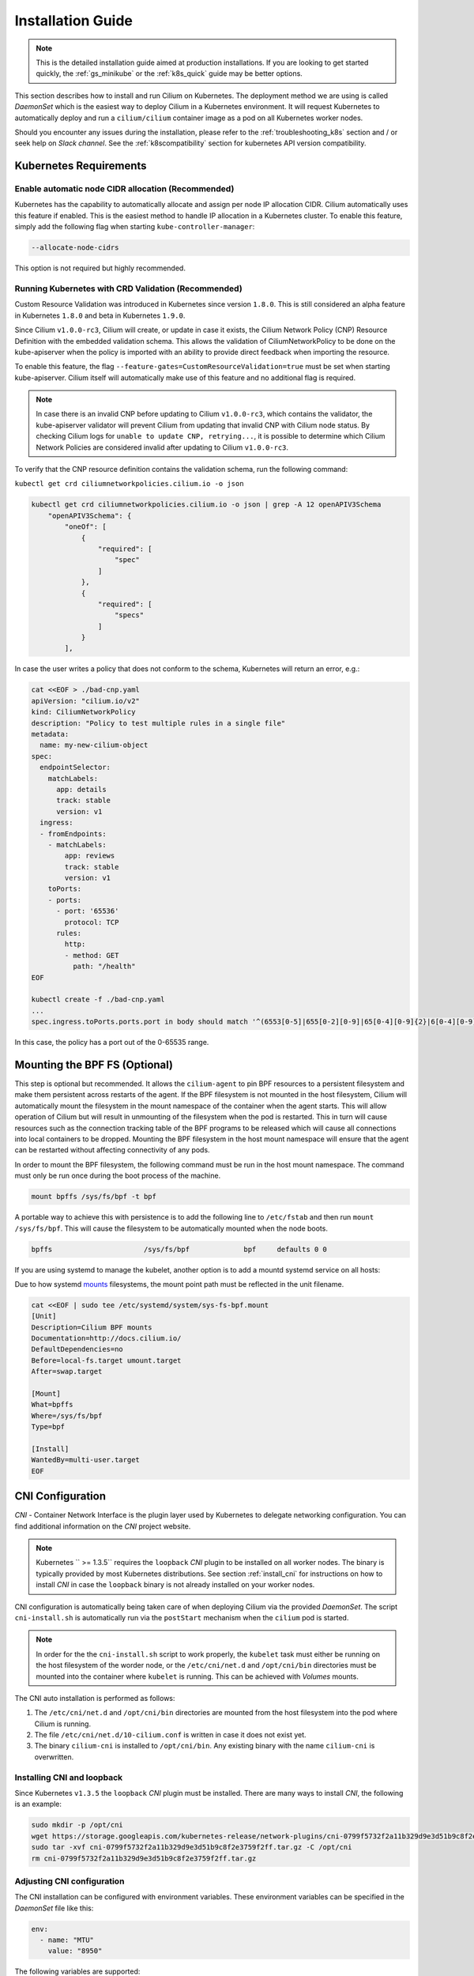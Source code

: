 .. _admin_install_daemonset:

******************
Installation Guide
******************

.. note:: This is the detailed installation guide aimed at production
          installations. If you are looking to get started quickly, the
          :ref:`gs_minikube` or the :ref:`k8s_quick` guide may be better
          options.

This section describes how to install and run Cilium on Kubernetes. The
deployment method we are using is called `DaemonSet` which is the easiest way to
deploy Cilium in a Kubernetes environment. It will request Kubernetes to
automatically deploy and run a ``cilium/cilium`` container image as a pod on
all Kubernetes worker nodes.

Should you encounter any issues during the installation, please refer to the
:ref:`troubleshooting_k8s` section and / or seek help on `Slack channel`.  See
the :ref:`k8scompatibility` section for kubernetes API version compatibility.

Kubernetes Requirements
=======================

Enable automatic node CIDR allocation (Recommended)
---------------------------------------------------

Kubernetes has the capability to automatically allocate and assign per node IP
allocation CIDR. Cilium automatically uses this feature if enabled. This is the
easiest method to handle IP allocation in a Kubernetes cluster. To enable this
feature, simply add the following flag when starting
``kube-controller-manager``:

.. code:: bash

        --allocate-node-cidrs

This option is not required but highly recommended.

Running Kubernetes with CRD Validation (Recommended)
----------------------------------------------------

Custom Resource Validation was introduced in Kubernetes since version ``1.8.0``.
This is still considered an alpha feature in Kubernetes ``1.8.0`` and beta in
Kubernetes ``1.9.0``.

Since Cilium ``v1.0.0-rc3``, Cilium will create, or update in case it exists,
the Cilium Network Policy (CNP) Resource Definition with the embedded
validation schema. This allows the validation of CiliumNetworkPolicy to be done
on the kube-apiserver when the policy is imported with an ability to provide
direct feedback when importing the resource.

To enable this feature, the flag ``--feature-gates=CustomResourceValidation=true``
must be set when starting kube-apiserver. Cilium itself will automatically make
use of this feature and no additional flag is required.

.. note:: In case there is an invalid CNP before updating to Cilium
          ``v1.0.0-rc3``, which contains the validator, the kube-apiserver
          validator will prevent Cilium from updating that invalid CNP with
          Cilium node status. By checking Cilium logs for ``unable to update
          CNP, retrying...``, it is possible to determine which Cilium Network
          Policies are considered invalid after updating to Cilium
          ``v1.0.0-rc3``.

To verify that the CNP resource definition contains the validation schema, run
the following command:

``kubectl get crd ciliumnetworkpolicies.cilium.io -o json``

.. code:: bash

	kubectl get crd ciliumnetworkpolicies.cilium.io -o json | grep -A 12 openAPIV3Schema
            "openAPIV3Schema": {
                "oneOf": [
                    {
                        "required": [
                            "spec"
                        ]
                    },
                    {
                        "required": [
                            "specs"
                        ]
                    }
                ],

In case the user writes a policy that does not conform to the schema, Kubernetes
will return an error, e.g.:

.. code:: bash

	cat <<EOF > ./bad-cnp.yaml
	apiVersion: "cilium.io/v2"
	kind: CiliumNetworkPolicy
	description: "Policy to test multiple rules in a single file"
	metadata:
	  name: my-new-cilium-object
	spec:
	  endpointSelector:
	    matchLabels:
	      app: details
	      track: stable
	      version: v1
	  ingress:
	  - fromEndpoints:
	    - matchLabels:
	        app: reviews
	        track: stable
	        version: v1
	    toPorts:
	    - ports:
	      - port: '65536'
	        protocol: TCP
	      rules:
	        http:
	        - method: GET
	          path: "/health"
	EOF

	kubectl create -f ./bad-cnp.yaml
	...
	spec.ingress.toPorts.ports.port in body should match '^(6553[0-5]|655[0-2][0-9]|65[0-4][0-9]{2}|6[0-4][0-9]{3}|[1-5][0-9]{4}|[0-9]{1,4})$'


In this case, the policy has a port out of the 0-65535 range.

.. _admin_mount_bpffs:

Mounting the BPF FS (Optional)
==============================

This step is optional but recommended. It allows the ``cilium-agent`` to pin
BPF resources to a persistent filesystem and make them persistent across
restarts of the agent. If the BPF filesystem is not mounted in the host
filesystem, Cilium will automatically mount the filesystem in the mount
namespace of the container when the agent starts. This will allow operation of
Cilium but will result in unmounting of the filesystem when the pod is
restarted. This in turn will cause resources such as the connection tracking
table of the BPF programs to be released which will cause all connections into
local containers to be dropped. Mounting the BPF filesystem in the host mount
namespace will ensure that the agent can be restarted without affecting
connectivity of any pods.

In order to mount the BPF filesystem, the following command must be run in the
host mount namespace. The command must only be run once during the boot process
of the machine.

.. code:: bash

	mount bpffs /sys/fs/bpf -t bpf

A portable way to achieve this with persistence is to add the following line to
``/etc/fstab`` and then run ``mount /sys/fs/bpf``. This will cause the
filesystem to be automatically mounted when the node boots.

.. code:: bash

     bpffs			/sys/fs/bpf		bpf	defaults 0 0

If you are using systemd to manage the kubelet, another option is to add a
mountd systemd service on all hosts:

Due to how systemd `mounts
<https://unix.stackexchange.com/questions/283442/systemd-mount-fails-where-setting-doesnt-match-unit-name>`__
filesystems, the mount point path must be reflected in the unit filename.

.. code:: bash

        cat <<EOF | sudo tee /etc/systemd/system/sys-fs-bpf.mount
        [Unit]
        Description=Cilium BPF mounts
        Documentation=http://docs.cilium.io/
        DefaultDependencies=no
        Before=local-fs.target umount.target
        After=swap.target

        [Mount]
        What=bpffs
        Where=/sys/fs/bpf
        Type=bpf

        [Install]
        WantedBy=multi-user.target
        EOF


CNI Configuration
=================

`CNI` - Container Network Interface is the plugin layer used by Kubernetes to
delegate networking configuration. You can find additional information on the
`CNI` project website.

.. note:: Kubernetes `` >= 1.3.5`` requires the ``loopback`` `CNI` plugin to be
          installed on all worker nodes. The binary is typically provided by
          most Kubernetes distributions. See section :ref:`install_cni` for
          instructions on how to install `CNI` in case the ``loopback`` binary
          is not already installed on your worker nodes.

CNI configuration is automatically being taken care of when deploying Cilium
via the provided `DaemonSet`. The script ``cni-install.sh`` is automatically run
via the ``postStart`` mechanism when the ``cilium`` pod is started.

.. note:: In order for the the ``cni-install.sh`` script to work properly, the
          ``kubelet`` task must either be running on the host filesystem of the
          worder node, or the ``/etc/cni/net.d`` and ``/opt/cni/bin``
          directories must be mounted into the container where ``kubelet`` is
          running. This can be achieved with `Volumes` mounts.

The CNI auto installation is performed as follows:

1. The ``/etc/cni/net.d`` and ``/opt/cni/bin`` directories are mounted from the
   host filesystem into the pod where Cilium is running.

2. The file ``/etc/cni/net.d/10-cilium.conf`` is written in case it does not
   exist yet.

3. The binary ``cilium-cni`` is installed to ``/opt/cni/bin``. Any existing
   binary with the name ``cilium-cni`` is overwritten.

.. _install_cni:

Installing CNI and loopback
---------------------------

Since Kubernetes ``v1.3.5`` the ``loopback`` `CNI` plugin must be installed.
There are many ways to install `CNI`, the following is an example:

.. code:: bash

    sudo mkdir -p /opt/cni
    wget https://storage.googleapis.com/kubernetes-release/network-plugins/cni-0799f5732f2a11b329d9e3d51b9c8f2e3759f2ff.tar.gz
    sudo tar -xvf cni-0799f5732f2a11b329d9e3d51b9c8f2e3759f2ff.tar.gz -C /opt/cni
    rm cni-0799f5732f2a11b329d9e3d51b9c8f2e3759f2ff.tar.gz

Adjusting CNI configuration
---------------------------

The CNI installation can be configured with environment variables. These
environment variables can be specified in the `DaemonSet` file like this:

.. code:: bash

    env:
      - name: "MTU"
        value: "8950"

The following variables are supported:

+---------------------+--------------------------------------+------------------------+
| Option              | Description                          | Default                |
+---------------------+--------------------------------------+------------------------+
| MTU                 | Pod MTU to be configured             | 1450                   |
+---------------------+--------------------------------------+------------------------+
| HOST_PREFIX         | Path prefix of all host mounts       | /host                  |
+---------------------+--------------------------------------+------------------------+
| CNI_DIR             | Path to mounted CNI directory        | ${HOST_PREFIX}/opt/cni |
+---------------------+--------------------------------------+------------------------+
| CNI_CONF_NAME       | Name of configuration file           | 10-cilium.conf         |
+---------------------+--------------------------------------+------------------------+

If you want to further adjust the CNI configuration you may do so by creating
the CNI configuration ``/etc/cni/net.d/10-cilium.conf`` manually:

.. code:: bash

    sudo mkdir -p /etc/cni/net.d
    sudo sh -c 'echo "{
        "name": "cilium",
        "type": "cilium-cni",
        "mtu": 1450
    }
    " > /etc/cni/net.d/10-cilium.conf'

Cilium will use any existing ``/etc/cni/net.d/10-cilium.conf`` file if it
already exists on a worker node and only creates it if it does not exist yet.

.. _ds_deploy:

Deploying the DaemonSet
=======================

.. parsed-literal::

    $ wget \ |SCM_WEB|\/examples/kubernetes/cilium.yaml
    $ vim cilium.yaml
    [adjust the etcd address]

After configuring the ``cilium`` `ConfigMap` it is time to deploy it using
``kubectl``:

.. code:: bash

    $ kubectl create -f cilium.yaml

Kubernetes will deploy the ``cilium`` `DaemonSet` as a pod in the ``kube-system``
namespace on all worker nodes. This operation is performed in the background.
Run the following command to check the progress of the deployment:

.. code:: bash

    $ kubectl --namespace kube-system get ds
    NAME            DESIRED   CURRENT   READY     NODE-SELECTOR   AGE
    cilium          4         4         4         <none>          2m


As the pods are deployed, the number in the ready column will increase and
eventually reach the desired count.

.. code:: bash

        $ kubectl --namespace kube-system describe ds cilium
        Name:		cilium
        Image(s):	cilium/cilium:stable
        Selector:	io.cilium.admin.daemon-set=cilium,name=cilium
        Node-Selector:	<none>
        Labels:		io.cilium.admin.daemon-set=cilium
                        name=cilium
        Desired Number of Nodes Scheduled: 1
        Current Number of Nodes Scheduled: 1
        Number of Nodes Misscheduled: 0
        Pods Status:	1 Running / 0 Waiting / 0 Succeeded / 0 Failed
        Events:
          FirstSeen	LastSeen	Count	From		SubObjectPath	Type		Reason			Message
          ---------	--------	-----	----		-------------	--------	------			-------
          35s		35s		1	{daemon-set }			Normal		SuccessfulCreate	Created pod: cilium-2xzqm


We can now check the logfile of a particular cilium agent:

.. code:: bash

	$ kubectl --namespace kube-system get pods
        NAME           READY     STATUS    RESTARTS   AGE
        cilium-2xzqm   1/1       Running   0          41m

        $ kubectl --namespace kube-system logs cilium-2xzqm
        INFO      _ _ _
        INFO  ___|_| |_|_ _ _____
        INFO |  _| | | | | |     |
        INFO |___|_|_|_|___|_|_|_|
        INFO Cilium 0.8.90 f022e2f Thu, 27 Apr 2017 23:17:56 -0700 go version go1.7.5 linux/amd64
        INFO clang and kernel versions: OK!
        INFO linking environment: OK!
        [...]


Deploying to selected nodes
---------------------------

To deploy Cilium only to a selected list of worker nodes, you can add a
`NodeSelector` to the ``cilium.yaml`` file like this:

.. code:: bash

    spec:
      template:
        spec:
          nodeSelector:
            with-network-plugin: cilium

And then label each node where Cilium should be deployed:

.. code:: bash

    kubectl label node worker0 with-network-plugin=cilium
    kubectl label node worker1 with-network-plugin=cilium
    kubectl label node worker2 with-network-plugin=cilium

Networking For Existing Pods
============================

In case pods were already running before the Cilium `DaemonSet` was deployed,
these pods will still be connected using the previous networking plugin
according to the CNI configuration. A typical example for this is the
``kube-dns`` service which runs in the ``kube-system`` namespace by default.

A simple way to change networking for such existing pods is to rely on the fact
that Kubernetes automatically restarts pods in a Deployment if they are
deleted, so we can simply delete the original kube-dns pod and the replacement
pod started immediately after will have networking managed by Cilium.  In a
production deployment, this step could be performed as a rolling update of
kube-dns pods to avoid downtime of the DNS service.

::

        $ kubectl --namespace kube-system delete pods -l k8s-app=kube-dns
        pod "kube-dns-268032401-t57r2" deleted

Running ``kubectl get pods`` will show you that Kubernetes started a new set of
``kube-dns`` pods while at the same time terminating the old pods:

::

        $ kubectl --namespace kube-system get pods
        NAME                          READY     STATUS        RESTARTS   AGE
        cilium-5074s                  1/1       Running       0          58m
        kube-addon-manager-minikube   1/1       Running       0          59m
        kube-dns-268032401-j0vml      3/3       Running       0          9s
        kube-dns-268032401-t57r2      3/3       Terminating   0          57m

Removing the cilium daemon
==========================

All cilium agents are managed as a `DaemonSet` which means that deleting the
`DaemonSet` will automatically stop and remove all pods which run Cilium on each
worker node:

.. code:: bash

        $ kubectl --namespace kube-system delete ds cilium

